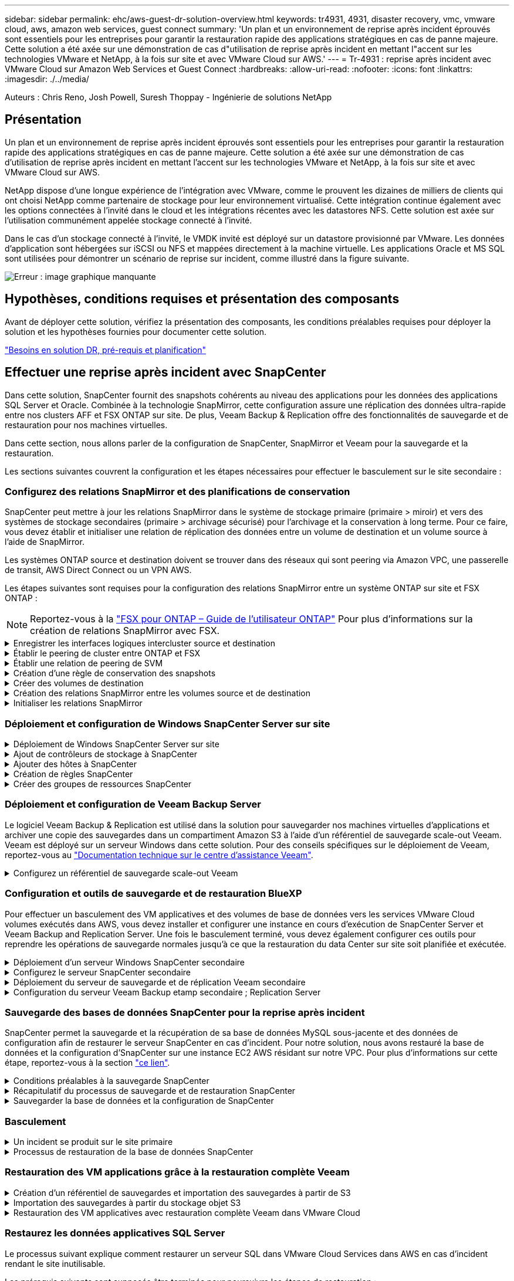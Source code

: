 ---
sidebar: sidebar 
permalink: ehc/aws-guest-dr-solution-overview.html 
keywords: tr4931, 4931, disaster recovery, vmc, vmware cloud, aws, amazon web services, guest connect 
summary: 'Un plan et un environnement de reprise après incident éprouvés sont essentiels pour les entreprises pour garantir la restauration rapide des applications stratégiques en cas de panne majeure. Cette solution a été axée sur une démonstration de cas d"utilisation de reprise après incident en mettant l"accent sur les technologies VMware et NetApp, à la fois sur site et avec VMware Cloud sur AWS.' 
---
= Tr-4931 : reprise après incident avec VMware Cloud sur Amazon Web Services et Guest Connect
:hardbreaks:
:allow-uri-read: 
:nofooter: 
:icons: font
:linkattrs: 
:imagesdir: ./../media/


[role="lead"]
Auteurs : Chris Reno, Josh Powell, Suresh Thoppay - Ingénierie de solutions NetApp



== Présentation

Un plan et un environnement de reprise après incident éprouvés sont essentiels pour les entreprises pour garantir la restauration rapide des applications stratégiques en cas de panne majeure. Cette solution a été axée sur une démonstration de cas d'utilisation de reprise après incident en mettant l'accent sur les technologies VMware et NetApp, à la fois sur site et avec VMware Cloud sur AWS.

NetApp dispose d'une longue expérience de l'intégration avec VMware, comme le prouvent les dizaines de milliers de clients qui ont choisi NetApp comme partenaire de stockage pour leur environnement virtualisé. Cette intégration continue également avec les options connectées à l'invité dans le cloud et les intégrations récentes avec les datastores NFS. Cette solution est axée sur l'utilisation communément appelée stockage connecté à l'invité.

Dans le cas d'un stockage connecté à l'invité, le VMDK invité est déployé sur un datastore provisionné par VMware. Les données d'application sont hébergées sur iSCSI ou NFS et mappées directement à la machine virtuelle. Les applications Oracle et MS SQL sont utilisées pour démontrer un scénario de reprise sur incident, comme illustré dans la figure suivante.

image:dr-vmc-aws-image1.png["Erreur : image graphique manquante"]



== Hypothèses, conditions requises et présentation des composants

Avant de déployer cette solution, vérifiez la présentation des composants, les conditions préalables requises pour déployer la solution et les hypothèses fournies pour documenter cette solution.

link:aws-guest-dr-solution-prereqs.html["Besoins en solution DR, pré-requis et planification"]



== Effectuer une reprise après incident avec SnapCenter

Dans cette solution, SnapCenter fournit des snapshots cohérents au niveau des applications pour les données des applications SQL Server et Oracle. Combinée à la technologie SnapMirror, cette configuration assure une réplication des données ultra-rapide entre nos clusters AFF et FSX ONTAP sur site. De plus, Veeam Backup & Replication offre des fonctionnalités de sauvegarde et de restauration pour nos machines virtuelles.

Dans cette section, nous allons parler de la configuration de SnapCenter, SnapMirror et Veeam pour la sauvegarde et la restauration.

Les sections suivantes couvrent la configuration et les étapes nécessaires pour effectuer le basculement sur le site secondaire :



=== Configurez des relations SnapMirror et des planifications de conservation

SnapCenter peut mettre à jour les relations SnapMirror dans le système de stockage primaire (primaire > miroir) et vers des systèmes de stockage secondaires (primaire > archivage sécurisé) pour l'archivage et la conservation à long terme. Pour ce faire, vous devez établir et initialiser une relation de réplication des données entre un volume de destination et un volume source à l'aide de SnapMirror.

Les systèmes ONTAP source et destination doivent se trouver dans des réseaux qui sont peering via Amazon VPC, une passerelle de transit, AWS Direct Connect ou un VPN AWS.

Les étapes suivantes sont requises pour la configuration des relations SnapMirror entre un système ONTAP sur site et FSX ONTAP :


NOTE: Reportez-vous à la https://docs.aws.amazon.com/fsx/latest/ONTAPGuide/ONTAPGuide.pdf["FSX pour ONTAP – Guide de l'utilisateur ONTAP"^] Pour plus d'informations sur la création de relations SnapMirror avec FSX.

.Enregistrer les interfaces logiques intercluster source et destination
[%collapsible]
====
Pour le système ONTAP source résidant sur site, vous pouvez récupérer les informations LIF inter-cluster depuis System Manager ou depuis l'interface de ligne de commandes.

. Dans ONTAP System Manager, accédez à la page Network Overview et récupérez les adresses IP de type intercluster configurées pour communiquer avec le VPC AWS où FSX est installé.
+
image:dr-vmc-aws-image10.png["Erreur : image graphique manquante"]

. Pour récupérer les adresses IP intercluster pour FSX, connectez-vous à l'interface de ligne de commande et exécutez la commande suivante :
+
....
FSx-Dest::> network interface show -role intercluster
....
+
image:dr-vmc-aws-image11.png["Erreur : image graphique manquante"]



====
.Établir le peering de cluster entre ONTAP et FSX
[%collapsible]
====
Pour établir le peering de cluster entre clusters ONTAP, une phrase secrète unique saisie au niveau du cluster ONTAP à l'origine doit être confirmée dans l'autre cluster.

. Configurez le peering sur le cluster FSX de destination à l'aide de l' `cluster peer create` commande. Lorsque vous y êtes invité, saisissez une phrase secrète unique utilisée ultérieurement sur le cluster source pour finaliser le processus de création.
+
....
FSx-Dest::> cluster peer create -address-family ipv4 -peer-addrs source_intercluster_1, source_intercluster_2
Enter the passphrase:
Confirm the passphrase:
....
. Sur le cluster source, vous pouvez établir la relation de pairs de cluster à l'aide de ONTAP System Manager ou de l'interface de ligne de commandes. Dans ONTAP System Manager, accédez à protection > Présentation et sélectionnez Peer Cluster.
+
image:dr-vmc-aws-image12.png["Erreur : image graphique manquante"]

. Dans la boîte de dialogue Peer Cluster, saisissez les informations requises :
+
.. Saisissez la phrase de passe utilisée pour établir la relation de cluster homologue sur le cluster FSX de destination.
.. Sélectionnez `Yes` pour établir une relation chiffrée.
.. Entrer les adresses IP du LIF intercluster du cluster FSX de destination.
.. Cliquez sur initier le peering de cluster pour finaliser le processus.
+
image:dr-vmc-aws-image13.png["Erreur : image graphique manquante"]



. Vérifiez l'état de la relation cluster peer à partir du cluster FSX avec la commande suivante :
+
....
FSx-Dest::> cluster peer show
....
+
image:dr-vmc-aws-image14.png["Erreur : image graphique manquante"]



====
.Établir une relation de peering de SVM
[%collapsible]
====
L'étape suivante consiste à configurer une relation de SVM entre les machines virtuelles de stockage de destination et source qui contiennent les volumes qui seront dans les relations SnapMirror.

. Depuis le cluster FSX source, utiliser la commande suivante depuis l'interface de ligne de commande afin de créer la relation SVM peer :
+
....
FSx-Dest::> vserver peer create -vserver DestSVM -peer-vserver Backup -peer-cluster OnPremSourceSVM -applications snapmirror
....
. Depuis le cluster ONTAP source, acceptez la relation de peering avec ONTAP System Manager ou l'interface de ligne de commandes.
. Dans ONTAP System Manager, accédez à protection > Présentation et sélectionnez des VM de stockage homologues sous les pairs de machines virtuelles de stockage.
+
image:dr-vmc-aws-image15.png["Erreur : image graphique manquante"]

. Dans la boîte de dialogue de la VM de stockage homologue, remplissez les champs requis :
+
** La VM de stockage source
** Cluster destination
** L'VM de stockage de destination
+
image:dr-vmc-aws-image16.png["Erreur : image graphique manquante"]



. Cliquez sur Peer Storage VM pour terminer le processus de peering de SVM.


====
.Création d'une règle de conservation des snapshots
[%collapsible]
====
SnapCenter gère les planifications de conservation pour les sauvegardes qui existent sous forme de copies Snapshot sur le système de stockage primaire. Ceci est établi lors de la création d'une règle dans SnapCenter. SnapCenter ne gère pas de stratégies de conservation pour les sauvegardes conservées sur des systèmes de stockage secondaires. Ces règles sont gérées séparément via une règle SnapMirror créée sur le cluster FSX secondaire et associée aux volumes de destination faisant partie d'une relation SnapMirror avec le volume source.

Lors de la création d'une règle SnapCenter, vous avez la possibilité de spécifier une étiquette de règle secondaire ajoutée au label SnapMirror de chaque Snapshot généré lors de la création d'une sauvegarde SnapCenter.


NOTE: Sur le stockage secondaire, ces étiquettes sont mises en correspondance avec les règles de règle associées au volume de destination pour assurer la conservation des snapshots.

L'exemple suivant montre une étiquette SnapMirror présente sur tous les snapshots générés dans le cadre d'une règle utilisée pour les sauvegardes quotidiennes de notre base de données SQL Server et des volumes des journaux.

image:dr-vmc-aws-image17.png["Erreur : image graphique manquante"]

Pour plus d'informations sur la création de stratégies SnapCenter pour une base de données SQL Server, reportez-vous au https://docs.netapp.com/us-en/snapcenter/protect-scsql/task_create_backup_policies_for_sql_server_databases.html["Documentation SnapCenter"^].

Vous devez d'abord créer une règle SnapMirror avec des règles qui imposent le nombre de copies Snapshot à conserver.

. Création de la règle SnapMirror sur le cluster FSX
+
....
FSx-Dest::> snapmirror policy create -vserver DestSVM -policy PolicyName -type mirror-vault -restart always
....
. Ajoutez des règles à la règle avec des étiquettes SnapMirror qui correspondent aux étiquettes de règles secondaires spécifiées dans les règles de SnapCenter.
+
....
FSx-Dest::> snapmirror policy add-rule -vserver DestSVM -policy PolicyName -snapmirror-label SnapMirrorLabelName -keep #ofSnapshotsToRetain
....
+
Le script suivant fournit un exemple de règle qui peut être ajoutée à une règle :

+
....
FSx-Dest::> snapmirror policy add-rule -vserver sql_svm_dest -policy Async_SnapCenter_SQL -snapmirror-label sql-ondemand -keep 15
....
+

NOTE: Créer des règles supplémentaires pour chaque étiquette SnapMirror et le nombre de snapshots à conserver (période de conservation).



====
.Créer des volumes de destination
[%collapsible]
====
Pour créer un volume de destination sur FSX qui sera le destinataire des copies snapshot à partir de nos volumes source, exécutez la commande suivante sur FSX ONTAP :

....
FSx-Dest::> volume create -vserver DestSVM -volume DestVolName -aggregate DestAggrName -size VolSize -type DP
....
====
.Création des relations SnapMirror entre les volumes source et de destination
[%collapsible]
====
Pour créer une relation SnapMirror entre un volume source et un volume de destination, exécutez la commande suivante sur FSX ONTAP :

....
FSx-Dest::> snapmirror create -source-path OnPremSourceSVM:OnPremSourceVol -destination-path DestSVM:DestVol -type XDP -policy PolicyName
....
====
.Initialiser les relations SnapMirror
[%collapsible]
====
Initialiser la relation SnapMirror Ce processus lance un nouveau snapshot généré à partir du volume source et le copie vers le volume de destination.

....
FSx-Dest::> snapmirror initialize -destination-path DestSVM:DestVol
....
====


=== Déploiement et configuration de Windows SnapCenter Server sur site

.Déploiement de Windows SnapCenter Server sur site
[%collapsible]
====
Cette solution utilise NetApp SnapCenter pour effectuer des sauvegardes cohérentes au niveau des applications de bases de données SQL Server et Oracle. Associé à Veeam Backup & Replication pour la sauvegarde des VMDK de machines virtuelles, cette solution assure une reprise après incident complète pour les data centers sur site et dans le cloud.

Le logiciel SnapCenter est disponible sur le site du support NetApp et peut être installé sur les systèmes Microsoft Windows résidant dans un domaine ou un groupe de travail. Un guide de planification détaillé et des instructions d'installation sont disponibles sur le https://docs.netapp.com/us-en/snapcenter/install/install_workflow.html["Centre de documentation NetApp"^].

Le logiciel SnapCenter est disponible à l'adresse https://mysupport.netapp.com["ce lien"^].

Une fois installé, vous pouvez accéder à la console SnapCenter à partir d'un navigateur Web en utilisant _\https://Virtual_Cluster_IP_or_FQDN:8146_.

Une fois connecté à la console, vous devez configurer SnapCenter pour la sauvegarde des bases de données SQL Server et Oracle.

====
.Ajout de contrôleurs de stockage à SnapCenter
[%collapsible]
====
Pour ajouter des contrôleurs de stockage à SnapCenter, procédez comme suit :

. Dans le menu de gauche, sélectionnez systèmes de stockage, puis cliquez sur Nouveau pour lancer le processus d'ajout de vos contrôleurs de stockage à SnapCenter.
+
image:dr-vmc-aws-image18.png["Erreur : image graphique manquante"]

. Dans la boîte de dialogue Ajouter un système de stockage, ajoutez l'adresse IP de gestion du cluster ONTAP local sur site, ainsi que le nom d'utilisateur et le mot de passe. Cliquez ensuite sur Submit pour lancer la détection du système de stockage.
+
image:dr-vmc-aws-image19.png["Erreur : image graphique manquante"]

. Répétez cette procédure pour ajouter le système FSX ONTAP à SnapCenter. Dans ce cas, sélectionnez plus d'options en bas de la fenêtre Add Storage System (Ajouter un système de stockage), puis cliquez sur la case à cocher for Secondary afin de désigner le système FSX comme système de stockage secondaire mis à jour avec les copies SnapMirror ou nos snapshots de sauvegarde primaires.
+
image:dr-vmc-aws-image20.png["Erreur : image graphique manquante"]



Pour plus d'informations sur l'ajout de systèmes de stockage à SnapCenter, reportez-vous à la documentation à l'adresse https://docs.netapp.com/us-en/snapcenter/install/task_add_storage_systems.html["ce lien"^].

====
.Ajouter des hôtes à SnapCenter
[%collapsible]
====
L'étape suivante consiste à ajouter des serveurs d'applications hôtes à SnapCenter. Le processus est similaire pour SQL Server et Oracle.

. Dans le menu de gauche, sélectionnez hosts, puis cliquez sur Add pour lancer le processus d'ajout de contrôleurs de stockage à SnapCenter.
. Dans la fenêtre Ajouter des hôtes, ajoutez le type d'hôte, le nom d'hôte et les informations d'identification du système hôte. Sélectionnez le type de plug-in. Pour SQL Server, sélectionnez le plug-in Microsoft Windows et Microsoft SQL Server.
+
image:dr-vmc-aws-image21.png["Erreur : image graphique manquante"]

. Pour Oracle, renseignez les champs requis dans la boîte de dialogue Ajouter un hôte et cochez la case du plug-in Oracle Database. Cliquez ensuite sur Envoyer pour lancer le processus de détection et ajouter l'hôte à SnapCenter.
+
image:dr-vmc-aws-image22.png["Erreur : image graphique manquante"]



====
.Création de règles SnapCenter
[%collapsible]
====
Les stratégies définissent les règles spécifiques à suivre pour une tâche de sauvegarde. Notamment le calendrier de sauvegarde, le type de réplication et la manière dont SnapCenter gère la sauvegarde et la troncation des journaux de transactions.

Vous pouvez accéder aux stratégies dans la section Paramètres du client Web SnapCenter.

image:dr-vmc-aws-image23.png["Erreur : image graphique manquante"]

Pour obtenir des informations complètes sur la création de stratégies pour les sauvegardes SQL Server, reportez-vous à la section https://docs.netapp.com/us-en/snapcenter/protect-scsql/task_create_backup_policies_for_sql_server_databases.html["Documentation SnapCenter"^].

Pour obtenir des informations complètes sur la création de stratégies pour les sauvegardes Oracle, reportez-vous au https://docs.netapp.com/us-en/snapcenter/protect-sco/task_create_backup_policies_for_oracle_database.html["Documentation SnapCenter"^].

*Notes:*

* Au fur et à mesure que vous progressez dans l'assistant de création de règles, prenez note spéciale de la section réplication. Dans cette section, vous devez spécifier les types de copies SnapMirror secondaires que vous souhaitez effectuer pendant le processus de sauvegarde.
* Le paramètre « mettre à jour SnapMirror après la création d'une copie Snapshot locale » fait référence à la mise à jour d'une relation SnapMirror lorsqu'il existe entre deux machines virtuelles de stockage résidant sur le même cluster.
* Le paramètre « Update SnapVault après création d'une copie Snapshot locale » permet de mettre à jour une relation SnapMirror entre deux clusters distincts et entre un système ONTAP sur site et Cloud Volumes ONTAP ou FSxN.


L'image suivante montre les options ci-dessus et leur apparence dans l'assistant de stratégie de sauvegarde.

image:dr-vmc-aws-image24.png["Erreur : image graphique manquante"]

====
.Créer des groupes de ressources SnapCenter
[%collapsible]
====
Les groupes de ressources vous permettent de sélectionner les ressources de base de données que vous souhaitez inclure dans vos sauvegardes et les stratégies suivies pour ces ressources.

. Accédez à la section Ressources du menu de gauche.
. En haut de la fenêtre, sélectionnez le type de ressource à utiliser (dans ce cas, Microsoft SQL Server), puis cliquez sur Nouveau groupe de ressources.


image:dr-vmc-aws-image25.png["Erreur : image graphique manquante"]

La documentation SnapCenter fournit des informations détaillées sur la création de groupes de ressources pour les bases de données SQL Server et Oracle.

Pour la sauvegarde des ressources SQL, suivez https://docs.netapp.com/us-en/snapcenter/protect-scsql/task_back_up_sql_resources.html["ce lien"^].

Pour la sauvegarde des ressources Oracle, suivez https://docs.netapp.com/us-en/snapcenter/protect-sco/task_back_up_oracle_resources.html["ce lien"^].

====


=== Déploiement et configuration de Veeam Backup Server

Le logiciel Veeam Backup & Replication est utilisé dans la solution pour sauvegarder nos machines virtuelles d'applications et archiver une copie des sauvegardes dans un compartiment Amazon S3 à l'aide d'un référentiel de sauvegarde scale-out Veeam. Veeam est déployé sur un serveur Windows dans cette solution. Pour des conseils spécifiques sur le déploiement de Veeam, reportez-vous au https://www.veeam.com/documentation-guides-datasheets.html["Documentation technique sur le centre d'assistance Veeam"^].

.Configurez un référentiel de sauvegarde scale-out Veeam
[%collapsible]
====
Une fois que vous avez déployé et sous licence le logiciel, vous pouvez créer un référentiel de sauvegarde scale-out (SOBR) en tant que stockage cible pour les tâches de sauvegarde. Vous devez également inclure un compartiment S3 comme sauvegarde des données de machines virtuelles hors site pour la reprise après incident.

Consultez les conditions préalables suivantes avant de commencer.

. Créez un partage de fichiers SMB sur votre système ONTAP sur site en tant que stockage cible pour les sauvegardes.
. Créez un compartiment Amazon S3 à inclure dans le volume de stockage. Il s'agit d'un référentiel pour les sauvegardes hors site.


.Ajout du stockage ONTAP à Veeam
[%collapsible]
=====
Tout d'abord, ajoutez le cluster de stockage ONTAP et le système de fichiers SMB/NFS associé en tant qu'infrastructure de stockage dans Veeam.

. Ouvrez la console Veeam et connectez-vous. Accédez à Storage Infrastructure, puis sélectionnez Add Storage.
+
image:dr-vmc-aws-image26.png["Erreur : image graphique manquante"]

. Dans l'assistant d'ajout de stockage, sélectionnez NetApp comme fournisseur de stockage, puis sélectionnez Data ONTAP.
. Entrez l'adresse IP de gestion et cochez la case filer NAS. Cliquez sur Suivant.
+
image:dr-vmc-aws-image27.png["Erreur : image graphique manquante"]

. Ajoutez vos identifiants pour accéder au cluster ONTAP.
+
image:dr-vmc-aws-image28.png["Erreur : image graphique manquante"]

. Sur la page NAS Filer, choisissez les protocoles à analyser et sélectionnez Suivant.
+
image:dr-vmc-aws-image29.png["Erreur : image graphique manquante"]

. Complétez les pages appliquer et Résumé de l'assistant et cliquez sur Terminer pour lancer le processus de détection du stockage. Une fois le scan terminé, on ajoute le cluster ONTAP ainsi que les filers NAS en tant que ressources disponibles.
+
image:dr-vmc-aws-image30.png["Erreur : image graphique manquante"]

. Créez un référentiel de sauvegarde à l'aide des partages NAS récemment découverts. Dans Backup Infrastructure, sélectionnez Sauvegarder les référentiels et cliquez sur l'élément de menu Ajouter un référentiel.
+
image:dr-vmc-aws-image31.png["Erreur : image graphique manquante"]

. Suivez toutes les étapes de l'Assistant Nouveau référentiel de sauvegarde pour créer le référentiel. Pour plus d'informations sur la création des référentiels de sauvegarde Veeam, consultez le https://www.veeam.com/documentation-guides-datasheets.html["Documentation Veeam"^].
+
image:dr-vmc-aws-image32.png["Erreur : image graphique manquante"]



=====
.Ajoutez le compartiment Amazon S3 en tant que référentiel de sauvegarde
[%collapsible]
=====
L'étape suivante consiste à ajouter le stockage Amazon S3 en tant que référentiel de sauvegarde.

. Accédez à Backup Infrastructure > référentiels de sauvegarde. Cliquez sur Ajouter un référentiel.
+
image:dr-vmc-aws-image33.png["Erreur : image graphique manquante"]

. Dans l'assistant Ajouter un référentiel de sauvegarde, sélectionnez stockage objet, puis Amazon S3. L'assistant Nouveau référentiel de stockage objet démarre.
+
image:dr-vmc-aws-image34.png["Erreur : image graphique manquante"]

. Fournissez un nom pour votre référentiel de stockage objet et cliquez sur Next (Suivant).
. Dans la section suivante, indiquez vos identifiants. Vous avez besoin d'une clé d'accès et d'une clé secrète AWS.
+
image:dr-vmc-aws-image35.png["Erreur : image graphique manquante"]

. Une fois la configuration Amazon chargée, choisissez votre data Center, votre compartiment et votre dossier, puis cliquez sur « Apply » (appliquer). Enfin, cliquez sur Terminer pour fermer l'assistant.


=====
.Création d'un référentiel de sauvegarde scale-out
[%collapsible]
=====
Maintenant que nous avons ajouté nos référentiels de stockage à Veeam, nous pouvons créer la solution SOBR afin de hiérarchiser automatiquement les copies de sauvegarde dans notre stockage objet Amazon S3 hors site pour la reprise après incident.

. Dans l'infrastructure de sauvegarde, sélectionnez référentiels scale-out, puis cliquez sur l'élément de menu Ajouter un référentiel scale-out.
+
image:dr-vmc-aws-image37.png["Erreur : image graphique manquante"]

. Dans le nouveau référentiel de sauvegarde scale-out, indiquez un nom pour le SOBR et cliquez sur Suivant.
. Pour le niveau de performances, choisissez le référentiel de sauvegarde contenant le partage SMB résidant sur votre cluster ONTAP local.
+
image:dr-vmc-aws-image38.png["Erreur : image graphique manquante"]

. Pour la stratégie de placement, choisissez l'emplacement des données ou les performances en fonction de vos besoins. Sélectionnez Next (Suivant).
. Pour le niveau de capacité, nous avons étendu la solution SOBR avec le stockage objet Amazon S3. Pour les besoins de reprise après incident, sélectionnez Copier les sauvegardes vers le stockage objet dès leur création afin de fournir nos sauvegardes secondaires dans les délais.
+
image:dr-vmc-aws-image39.png["Erreur : image graphique manquante"]

. Enfin, sélectionnez appliquer et Terminer pour finaliser la création du SOBR.


=====
.Création des tâches de référentiel de sauvegarde scale-out
[%collapsible]
=====
La dernière étape de configuration de Veeam consiste à créer des tâches de sauvegarde en utilisant le SOBR nouvellement créé comme destination de sauvegarde. La création de travaux de sauvegarde fait partie intégrante du répertoire de tout administrateur de stockage et nous ne abordons pas les étapes détaillées ici. Pour plus d'informations sur la création de tâches de sauvegarde dans Veeam, consultez le https://www.veeam.com/documentation-guides-datasheets.html["Documentation technique du centre d'aide Veeam"^].

=====
====


=== Configuration et outils de sauvegarde et de restauration BlueXP

Pour effectuer un basculement des VM applicatives et des volumes de base de données vers les services VMware Cloud volumes exécutés dans AWS, vous devez installer et configurer une instance en cours d'exécution de SnapCenter Server et Veeam Backup and Replication Server. Une fois le basculement terminé, vous devez également configurer ces outils pour reprendre les opérations de sauvegarde normales jusqu'à ce que la restauration du data Center sur site soit planifiée et exécutée.

.Déploiement d'un serveur Windows SnapCenter secondaire
[#deploy-secondary-snapcenter%collapsible]
====
Le serveur SnapCenter est déployé dans le SDDC VMware Cloud ou installé sur une instance EC2 résidant dans un VPC avec une connectivité réseau vers l'environnement VMware Cloud.

Le logiciel SnapCenter est disponible sur le site du support NetApp et peut être installé sur les systèmes Microsoft Windows résidant dans un domaine ou un groupe de travail. Un guide de planification détaillé et des instructions d'installation sont disponibles sur le https://docs.netapp.com/us-en/snapcenter/install/install_workflow.html["Centre de documentation NetApp"^].

Le logiciel SnapCenter est disponible sur la page https://mysupport.netapp.com["ce lien"^].

====
.Configurez le serveur SnapCenter secondaire
[%collapsible]
====
Pour restaurer les données d'application en miroir vers FSX ONTAP, vous devez d'abord effectuer une restauration complète de la base de données SnapCenter sur site. Une fois ce processus terminé, la communication avec les machines virtuelles est rétablie, et les sauvegardes des applications peuvent maintenant reprendre en utilisant FSX ONTAP comme stockage primaire.

Pour ce faire, vous devez effectuer les opérations suivantes sur le serveur SnapCenter :

. Configurez le nom de l'ordinateur pour qu'il soit identique au serveur SnapCenter sur site d'origine.
. Configurez le réseau pour communiquer avec VMware Cloud et l'instance FSX ONTAP.
. Terminez la procédure de restauration de la base de données SnapCenter.
. Vérifiez que SnapCenter est en mode reprise après incident pour vous assurer que FSX est désormais le stockage principal pour les sauvegardes.
. Confirmer que la communication est rétablie avec les machines virtuelles restaurées.


Pour plus d'informations sur ces étapes, reportez-vous à la section à link:aws-guest-dr-failover.html#snapcenter-database-restore-process["Processus de restauration de base de données SnapCenter"].

====
.Déploiement du serveur de sauvegarde et de réplication Veeam secondaire
[#deploy-secondary-veeam%collapsible]
====
Vous pouvez installer le serveur Veeam Backup & Replication sur un serveur Windows dans le cloud VMware sur AWS ou sur une instance EC2. Pour obtenir des conseils détaillés sur la mise en œuvre, reportez-vous au https://www.veeam.com/documentation-guides-datasheets.html["Documentation technique du centre d'aide Veeam"^].

====
.Configuration du serveur Veeam Backup etamp secondaire ; Replication Server
[%collapsible]
====
Pour effectuer une restauration des machines virtuelles qui ont été sauvegardées sur le stockage Amazon S3, vous devez installer Veeam Server sur un serveur Windows et le configurer pour qu'il communique avec VMware Cloud, FSX ONTAP et le compartiment S3 qui contient le référentiel de sauvegarde d'origine. Le système informatique doit également configurer un nouveau référentiel de sauvegarde sur FSX ONTAP afin de réaliser de nouvelles sauvegardes des machines virtuelles après leur restauration.

Pour effectuer ce processus, les éléments suivants doivent être effectués :

. Configuration du réseau pour communiquer avec VMware Cloud, FSX ONTAP et un compartiment S3 contenant le référentiel de sauvegarde d'origine
. Configurez un partage SMB sur FSX ONTAP en tant que nouveau référentiel de sauvegarde.
. Montez le compartiment S3 d'origine utilisé dans le référentiel de sauvegarde scale-out sur site.
. Après la restauration de la machine virtuelle, établir de nouvelles tâches de sauvegarde afin de protéger les machines virtuelles SQL et Oracle.


Pour plus d'informations sur la restauration des VM à l'aide de Veeam, reportez-vous à la section link:#restore-veeam-full["Restauration des VM applications avec Veeam Full Restore"].

====


=== Sauvegarde des bases de données SnapCenter pour la reprise après incident

SnapCenter permet la sauvegarde et la récupération de sa base de données MySQL sous-jacente et des données de configuration afin de restaurer le serveur SnapCenter en cas d'incident. Pour notre solution, nous avons restauré la base de données et la configuration d'SnapCenter sur une instance EC2 AWS résidant sur notre VPC. Pour plus d'informations sur cette étape, reportez-vous à la section https://docs.netapp.com/us-en/snapcenter/sc-automation/rest_api_workflows_disaster_recovery_of_snapcenter_server.html["ce lien"^].

.Conditions préalables à la sauvegarde SnapCenter
[%collapsible]
====
Les prérequis suivants sont requis pour la sauvegarde SnapCenter :

* Un partage de volume et SMB créé sur le système ONTAP sur site pour localiser la base de données et les fichiers de configuration sauvegardés.
* Relation SnapMirror entre le système ONTAP sur site et FSX ou CVO dans le compte AWS. Cette relation est utilisée pour le transport de l'instantané contenant la base de données SnapCenter sauvegardée et les fichiers de configuration.
* Windows Server installé dans le compte cloud, soit sur une instance EC2, soit sur une VM dans le SDDC VMware Cloud.
* SnapCenter installé sur l'instance Windows EC2 ou le VM dans VMware Cloud.


====
.Récapitulatif du processus de sauvegarde et de restauration SnapCenter
[#snapcenter-backup-and-restore-process-summary%collapsible]
====
* Créez un volume sur le système ONTAP sur site pour héberger les fichiers de base de données de sauvegarde et de configuration.
* Configurer une relation SnapMirror entre le site et FSX/CVO.
* Montez le partage SMB.
* Récupérez le jeton d'autorisation de swagger pour effectuer des tâches API.
* Démarrez le processus de restauration de la base de données.
* Utilisez l'utilitaire xcopy pour copier le répertoire local du fichier de base de données et de configuration dans le partage SMB.
* Sur la plateforme FSX, créez un clone du volume ONTAP (copié via SnapMirror depuis sur site).
* Montez le partage SMB de FSX vers le cloud EC2/VMware.
* Copiez le répertoire de restauration du partage SMB dans un répertoire local.
* Exécutez le processus de restauration de SQL Server à partir de swagger.


====
.Sauvegarder la base de données et la configuration de SnapCenter
[%collapsible]
====
SnapCenter fournit une interface client Web pour l'exécution des commandes de l'API REST. Pour plus d'informations sur l'accès aux API REST via swagger, consultez la documentation SnapCenter à l'adresse https://docs.netapp.com/us-en/snapcenter/sc-automation/overview_rest_apis.html["ce lien"^].

.Connectez-vous à swagger et obtenez le jeton d'autorisation
[%collapsible]
=====
Une fois que vous avez navigué vers la page swagger, vous devez récupérer un jeton d'autorisation pour lancer le processus de restauration de la base de données.

. Accédez à la page Web de l'API SnapCenter swagger à l'adresse _\https://<SnapCenter Server IP>:8146/swagger/_.
+
image:dr-vmc-aws-image40.png["Erreur : image graphique manquante"]

. Développez la section Auth et cliquez sur le bouton essayer.
+
image:dr-vmc-aws-image41.png["Erreur : image graphique manquante"]

. Dans la zone UserOperationContext, renseignez les informations d'identification et le rôle SnapCenter, puis cliquez sur Exécuter.
+
image:dr-vmc-aws-image42.png["Erreur : image graphique manquante"]

. Dans le corps de réponse ci-dessous, vous pouvez voir le jeton. Copiez le texte du token pour l'authentification lors de l'exécution du processus de sauvegarde.
+
image:dr-vmc-aws-image43.png["Erreur : image graphique manquante"]



=====
.Effectuez une sauvegarde de base de données SnapCenter
[%collapsible]
=====
Passez ensuite à la zone de reprise sur incident de la page swagger pour lancer le processus de sauvegarde SnapCenter.

. Développez la zone de reprise après sinistre en cliquant dessus.
+
image:dr-vmc-aws-image44.png["Erreur : image graphique manquante"]

. Développez le `/4.6/disasterrecovery/server/backup` Et cliquez sur essayer.
+
image:dr-vmc-aws-image45.png["Erreur : image graphique manquante"]

. Dans la section SmDRBackupRequest, ajoutez le chemin cible local correct et sélectionnez Exécuter pour lancer la sauvegarde de la base de données et de la configuration SnapCenter.
+

NOTE: Le processus de sauvegarde ne permet pas de sauvegarder directement les données sur un partage de fichiers NFS ou CIFS.

+
image:dr-vmc-aws-image46.png["Erreur : image graphique manquante"]



=====
.Surveillez la procédure de sauvegarde depuis SnapCenter
[%collapsible]
=====
Connectez-vous à SnapCenter pour consulter les fichiers journaux au démarrage du processus de restauration de la base de données. Dans la section moniteur, vous pouvez afficher les détails de la sauvegarde de reprise après incident du serveur SnapCenter.

image:dr-vmc-aws-image47.png["Erreur : image graphique manquante"]

=====
.Utilisez l'utilitaire XCOPY pour copier le fichier de sauvegarde de la base de données dans le partage SMB
[%collapsible]
=====
Vous devez ensuite déplacer la sauvegarde du disque local du serveur SnapCenter vers le partage CIFS utilisé pour copier les données dans l'emplacement secondaire situé sur l'instance FSX d'AWS. Utilisez xcopy avec des options spécifiques qui conservent les autorisations des fichiers.

Ouvrez une invite de commande en tant qu'administrateur. Dans l'invite de commande, entrez les commandes suivantes :

....
xcopy  <Source_Path>  \\<Destination_Server_IP>\<Folder_Path> /O /X /E /H /K
xcopy c:\SC_Backups\SnapCenter_DR \\10.61.181.185\snapcenter_dr /O /X /E /H /K
....
=====
====


=== Basculement

.Un incident se produit sur le site primaire
[%collapsible]
====
En cas d'incident survenant dans le data Center principal sur site, notre scénario inclut un basculement vers un site secondaire résidant sur l'infrastructure Amazon Web Services à l'aide de VMware Cloud sur AWS. Nous partons du principe que les machines virtuelles et notre cluster ONTAP sur site ne sont plus accessibles. En outre, les machines virtuelles SnapCenter et Veeam ne sont plus accessibles et doivent être reconstruites dans notre site secondaire.

Cette section traite du basculement de notre infrastructure vers le cloud, et aborde les sujets suivants :

* Restauration de la base de données SnapCenter. Après l'établissement d'un nouveau serveur SnapCenter, restaurez la base de données MySQL et les fichiers de configuration, puis basculez la base de données en mode de reprise après sinistre afin de permettre au stockage FSX secondaire de devenir le périphérique de stockage principal.
* Restauration des machines virtuelles d'applications à l'aide de Veeam Backup & Replication Connectez le stockage S3 contenant les sauvegardes de machines virtuelles, importez les sauvegardes et restaurez-les dans VMware Cloud sur AWS.
* Restauration des données applicatives SQL Server à l'aide de SnapCenter
* Restaurez les données d'application Oracle à l'aide de SnapCenter.


====
.Processus de restauration de la base de données SnapCenter
[%collapsible]
====
SnapCenter prend en charge les scénarios de reprise après incident en permettant la sauvegarde et la restauration de sa base de données MySQL et de ses fichiers de configuration. L'administrateur peut ainsi conserver des sauvegardes régulières de la base de données SnapCenter sur le data Center sur site et restaurer ensuite cette base de données vers une base de données SnapCenter secondaire.

Pour accéder aux fichiers de sauvegarde SnapCenter sur le serveur SnapCenter distant, procédez comme suit :

. Faire un break de la relation SnapMirror depuis le cluster FSX, ce qui fait du volume la lecture/écriture.
. Créer un serveur CIFS (si nécessaire) et créer un partage CIFS pointant vers la Junction path du volume cloné.
. Utilisez xcopy pour copier les fichiers de sauvegarde dans un répertoire local sur le système SnapCenter secondaire.
. Installez SnapCenter v4.6.
. Assurez-vous que le serveur SnapCenter possède le même FQDN que le serveur d'origine. Cette opération est nécessaire pour que la restauration de la base de données soit réussie.


Pour démarrer le processus de restauration, procédez comme suit :

. Accédez à la page Web de l'API swagger pour le serveur SnapCenter secondaire et suivez les instructions précédentes pour obtenir un jeton d'autorisation.
. Accédez à la section récupération après sinistre de la page de swagger, puis sélectionnez `/4.6/disasterrecovery/server/restore`, Puis cliquez sur essayer.
+
image:dr-vmc-aws-image48.png["Erreur : image graphique manquante"]

. Collez le jeton d'autorisation et, dans la section SmDRResterRequest, collez le nom de la sauvegarde et le répertoire local sur le serveur SnapCenter secondaire.
+
image:dr-vmc-aws-image49.png["Erreur : image graphique manquante"]

. Cliquez sur le bouton Exécuter pour lancer le processus de restauration.
. Dans SnapCenter, accédez à la section moniteur pour afficher la progression de la tâche de restauration.
+
image:dr-vmc-aws-image50.png["Erreur : image graphique manquante"]

+
image:dr-vmc-aws-image51.png["Erreur : image graphique manquante"]

. Pour activer les restaurations SQL Server à partir du stockage secondaire, vous devez basculer la base de données SnapCenter en mode de reprise après incident. Cette opération est exécutée séparément et lancée sur la page Web de l'API swagger.
+
.. Accédez à la section reprise sur incident et cliquez sur `/4.6/disasterrecovery/storage`.
.. Collez le jeton d'autorisation utilisateur.
.. Dans la section SmSetDisasterRecovery ySettingRequest, modifiez `EnableDisasterRecover` à `true`.
.. Cliquez sur Exécuter pour activer le mode de reprise après sinistre pour SQL Server.
+
image:dr-vmc-aws-image52.png["Erreur : image graphique manquante"]

+

NOTE: Voir les commentaires concernant les procédures supplémentaires.





====


=== Restauration des VM applications grâce à la restauration complète Veeam

.Création d'un référentiel de sauvegardes et importation des sauvegardes à partir de S3
[%collapsible]
====
Depuis le serveur Veeam secondaire, importez les sauvegardes depuis le stockage S3 et restaurez les machines virtuelles SQL Server et Oracle sur votre cluster VMware Cloud.

Pour importer les sauvegardes à partir de l'objet S3 inclus dans le référentiel de sauvegarde scale-out sur site, procédez comme suit :

. Accédez aux référentiels de sauvegarde et cliquez sur Ajouter un référentiel dans le menu supérieur pour lancer l'assistant Ajouter un référentiel de sauvegarde. Sur la première page de l'assistant, sélectionnez stockage objet comme type de référentiel de sauvegarde.
+
image:dr-vmc-aws-image53.png["Erreur : image graphique manquante"]

. Sélectionnez Amazon S3 comme type de stockage objet.
+
image:dr-vmc-aws-image54.png["Erreur : image graphique manquante"]

. Dans la liste d'Amazon Cloud Storage Services, sélectionnez Amazon S3.
+
image:dr-vmc-aws-image55.png["Erreur : image graphique manquante"]

. Sélectionnez vos identifiants pré-saisis dans la liste déroulante ou ajoutez de nouvelles informations d'identification pour accéder à la ressource de stockage cloud. Cliquez sur Suivant pour continuer.
+
image:dr-vmc-aws-image56.png["Erreur : image graphique manquante"]

. Sur la page compartiment, entrez le data Center, le compartiment, le dossier et les options souhaitées. Cliquez sur appliquer.
+
image:dr-vmc-aws-image57.png["Erreur : image graphique manquante"]

. Enfin, sélectionnez Terminer pour terminer le processus et ajouter le référentiel.


====
.Importation des sauvegardes à partir du stockage objet S3
[%collapsible]
====
Pour importer les sauvegardes à partir du référentiel S3 ajouté à la section précédente, procédez comme suit.

. Dans le référentiel de sauvegardes S3, sélectionnez Importer les sauvegardes pour lancer l'assistant Importer les sauvegardes.
+
image:dr-vmc-aws-image58.png["Erreur : image graphique manquante"]

. Une fois les enregistrements de la base de données pour l'importation créés, sélectionnez Suivant, puis Terminer à l'écran de résumé pour lancer le processus d'importation.
+
image:dr-vmc-aws-image59.png["Erreur : image graphique manquante"]

. Une fois l'importation terminée, vous pouvez restaurer les machines virtuelles dans le cluster VMware Cloud.
+
image:dr-vmc-aws-image60.png["Erreur : image graphique manquante"]



====
.Restauration des VM applicatives avec restauration complète Veeam dans VMware Cloud
[%collapsible]
====
Pour restaurer des machines virtuelles SQL et Oracle vers VMware Cloud sur un domaine ou un cluster de workloads avec AWS, effectuez les étapes suivantes.

. Dans la page d'accueil Veeam, sélectionnez le stockage d'objets contenant les sauvegardes importées, sélectionnez les machines virtuelles à restaurer, puis cliquez avec le bouton droit de la souris et sélectionnez Restaurer la machine virtuelle entière.
+
image:dr-vmc-aws-image61.png["Erreur : image graphique manquante"]

. Sur la première page de l'assistant de restauration complète de VM, modifiez les VM à sauvegarder si vous le souhaitez et sélectionnez Suivant.
+
image:dr-vmc-aws-image62.png["Erreur : image graphique manquante"]

. Sur la page mode de restauration, sélectionnez Restaurer à un nouvel emplacement ou avec des paramètres différents.
+
image:dr-vmc-aws-image63.png["Erreur : image graphique manquante"]

. Sur la page hôte, sélectionnez l'hôte ou le cluster ESXi cible pour restaurer la machine virtuelle.
+
image:dr-vmc-aws-image64.png["Erreur : image graphique manquante"]

. Sur la page datastores, sélectionnez l'emplacement du datastore cible pour les fichiers de configuration et le disque dur.
+
image:dr-vmc-aws-image65.png["Erreur : image graphique manquante"]

. Sur la page réseau, mappez les réseaux d'origine sur la machine virtuelle aux réseaux du nouvel emplacement cible.
+
image:dr-vmc-aws-image66.png["Erreur : image graphique manquante"]

+
image:dr-vmc-aws-image67.png["Erreur : image graphique manquante"]

. Sélectionnez si vous souhaitez analyser la machine virtuelle restaurée à la recherche d'un programme malveillant, consultez la page de résumé et cliquez sur Terminer pour lancer la restauration.


====


=== Restaurez les données applicatives SQL Server

Le processus suivant explique comment restaurer un serveur SQL dans VMware Cloud Services dans AWS en cas d'incident rendant le site inutilisable.

Les prérequis suivants sont supposés être terminés pour poursuivre les étapes de restauration :

. La machine virtuelle Windows Server a été restaurée dans le SDDC VMware Cloud à l'aide de Veeam Full Restore.
. Un serveur SnapCenter secondaire a été établi et la restauration et la configuration de la base de données SnapCenter ont été effectuées en suivant les étapes décrites dans la section link:#snapcenter-backup-and-restore-process-summary["Récapitulatif du processus de sauvegarde et de restauration SnapCenter."]


.VM : configuration post-restauration pour SQL Server VM
[%collapsible]
====
Une fois la restauration de la machine virtuelle terminée, vous devez configurer la mise en réseau et d'autres éléments en vue de redécouvrir la machine virtuelle hôte dans SnapCenter.

. Attribuez de nouvelles adresses IP pour la gestion et iSCSI ou NFS.
. Joignez l'hôte au domaine Windows.
. Ajoutez les noms d'hôte au serveur DNS ou au fichier hosts du serveur SnapCenter.



NOTE: Si le plug-in SnapCenter a été déployé avec des informations d'identification de domaine différentes du domaine actuel, vous devez modifier le compte connexion pour le service Plug-in pour Windows sur la machine virtuelle SQL Server. Après avoir modifié le compte de connexion, redémarrez SnapCenter les services SMCore, Plug-in pour Windows et Plug-in pour SQL Server.


NOTE: Pour redécouvrir automatiquement les machines virtuelles restaurées dans SnapCenter, le FQDN doit être identique à la machine virtuelle qui a été ajoutée à l'origine au système SnapCenter sur site.

====
.Configurez le stockage FSX pour la restauration SQL Server
[%collapsible]
====
Pour mettre en œuvre le processus de restauration de reprise après incident pour une machine virtuelle SQL Server, vous devez interrompre la relation SnapMirror existante à partir du cluster FSX et accorder l'accès au volume. Pour ce faire, procédez comme suit.

. Pour interrompre la relation SnapMirror existante pour les volumes de base de données SQL Server et de journaux, exécutez la commande suivante à partir de la CLI FSX :
+
....
FSx-Dest::> snapmirror break -destination-path DestSVM:DestVolName
....
. Autoriser l'accès à la LUN en créant un groupe initiateur contenant l'IQN iSCSI de la machine virtuelle SQL Server Windows :
+
....
FSx-Dest::> igroup create -vserver DestSVM -igroup igroupName -protocol iSCSI -ostype windows -initiator IQN
....
. Enfin, mappez les LUN sur le groupe initiateur que vous venez de créer :
+
....
FSx-Dest::> lun mapping create -vserver DestSVM -path LUNPath igroup igroupName
....
. Pour trouver le nom du chemin d'accès, exécutez le `lun show` commande.


====
.Configurer la machine virtuelle Windows pour l'accès iSCSI et découvrir les systèmes de fichiers
[%collapsible]
====
. À partir de la VM SQL Server, configurez votre carte réseau iSCSI pour communiquer sur le Port Group VMware qui a été établi avec la connectivité aux interfaces cibles iSCSI de votre instance FSX.
. Ouvrez l'utilitaire iSCSI Initiator Properties (Propriétés de l'initiateur iSCSI) et effacez les anciens paramètres de connectivité dans les onglets Discovery, Favorite Targets (cibles favorites) et Targets (cibles).
. Recherchez les adresses IP permettant d'accéder à l'interface logique iSCSI sur l'instance/le cluster FSX. Cela peut être trouvé dans la console AWS, sous Amazon FSX > ONTAP > Storage Virtual machines.
+
image:dr-vmc-aws-image68.png["Erreur : image graphique manquante"]

. Dans l'onglet découverte, cliquez sur Discover Portal et entrez les adresses IP de vos cibles iSCSI FSX.
+
image:dr-vmc-aws-image69.png["Erreur : image graphique manquante"]

+
image:dr-vmc-aws-image70.png["Erreur : image graphique manquante"]

. Dans l'onglet cible, cliquez sur connecter, sélectionnez Activer le multichemin si nécessaire pour votre configuration, puis cliquez sur OK pour vous connecter à la cible.
+
image:dr-vmc-aws-image71.png["Erreur : image graphique manquante"]

. Ouvrez l'utilitaire gestion de l'ordinateur et connectez les disques. Vérifiez qu'ils conservent les mêmes lettres de lecteur qu'ils étaient auparavant.
+
image:dr-vmc-aws-image72.png["Erreur : image graphique manquante"]



====
.Reliez les bases de données SQL Server
[%collapsible]
====
. À partir de la VM SQL Server, ouvrez Microsoft SQL Server Management Studio et sélectionnez attacher pour démarrer le processus de connexion à la base de données.
+
image:dr-vmc-aws-image73.png["Erreur : image graphique manquante"]

. Cliquez sur Ajouter et naviguez jusqu'au dossier contenant le fichier de base de données primaire SQL Server, sélectionnez-le, puis cliquez sur OK.
+
image:dr-vmc-aws-image74.png["Erreur : image graphique manquante"]

. Si les journaux de transactions se trouvent sur un lecteur distinct, choisissez le dossier qui contient le journal de transactions.
. Lorsque vous avez terminé, cliquez sur OK pour joindre la base de données.
+
image:dr-vmc-aws-image75.png["Erreur : image graphique manquante"]



====
.Confirmez la communication SnapCenter avec le plug-in SQL Server
[%collapsible]
====
Une fois la base de données SnapCenter restaurée à son état précédent, elle redécouvre automatiquement les hôtes SQL Server. Pour que cela fonctionne correctement, gardez à l'esprit les conditions préalables suivantes :

* SnapCenter doit être placé en mode de reprise après incident. Ceci peut être réalisé via l'API swagger ou dans Paramètres globaux sous récupération après sinistre.
* Le FQDN de SQL Server doit être identique à l'instance qui s'exécutait dans le data Center sur site.
* La relation SnapMirror d'origine doit être rompue.
* Les LUN contenant la base de données doivent être montés sur l'instance SQL Server et la base de données attachée.


Pour confirmer que SnapCenter est en mode reprise après sinistre, accédez à Paramètres depuis le client Web SnapCenter. Accédez à l'onglet Paramètres globaux, puis cliquez sur reprise après sinistre. Assurez-vous que la case Activer la reprise après sinistre est activée.

image:dr-vmc-aws-image76.png["Erreur : image graphique manquante"]

====


=== Restaurez les données de l'application Oracle

Le processus suivant explique comment restaurer les données d'application Oracle dans VMware Cloud Services dans AWS en cas d'incident rendant le site inutilisable.

Pour continuer les étapes de récupération, suivez les conditions préalables suivantes :

. La machine virtuelle du serveur Oracle Linux a été restaurée dans le SDDC VMware Cloud à l'aide de Veeam Full Restore.
. Un serveur SnapCenter secondaire a été établi et la base de données SnapCenter et les fichiers de configuration ont été restaurés à l'aide des étapes décrites dans cette section link:#snapcenter-backup-and-restore-process-summary["Récapitulatif du processus de sauvegarde et de restauration SnapCenter."]


.Configurer FSX pour la restauration Oracle – interrompre la relation SnapMirror
[%collapsible]
====
Pour rendre les volumes de stockage secondaire hébergés sur l'instance FSxN accessibles aux serveurs Oracle, vous devez d'abord interrompre la relation SnapMirror existante.

. Après avoir ouvert une session dans la CLI FSX, exécutez la commande suivante pour afficher les volumes filtrés par le nom correct.
+
....
FSx-Dest::> volume show -volume VolumeName*
....
+
image:dr-vmc-aws-image77.png["Erreur : image graphique manquante"]

. Exécutez la commande suivante pour interrompre les relations SnapMirror existantes.
+
....
FSx-Dest::> snapmirror break -destination-path DestSVM:DestVolName
....
+
image:dr-vmc-aws-image78.png["Erreur : image graphique manquante"]

. Mettez à jour le chemin de jonction dans le client Web Amazon FSX :
+
image:dr-vmc-aws-image79.png["Erreur : image graphique manquante"]

. Ajoutez le nom du chemin de jonction et cliquez sur mettre à jour. Préciser cette Junction path lors du montage du volume NFS depuis le serveur Oracle.
+
image:dr-vmc-aws-image80.png["Erreur : image graphique manquante"]



====
.Montez les volumes NFS sur Oracle Server
[%collapsible]
====
Dans Cloud Manager, vous pouvez obtenir la commande mount avec l'adresse IP correcte de la LIF NFS pour le montage des volumes NFS qui contiennent les fichiers et les journaux de la base de données Oracle.

. Dans Cloud Manager, accédez à la liste des volumes de votre cluster FSX.
+
image:dr-vmc-aws-image81.png["Erreur : image graphique manquante"]

. Dans le menu d'action, sélectionnez la commande Mount pour afficher et copier la commande mount à utiliser sur notre serveur Oracle Linux.
+
image:dr-vmc-aws-image82.png["Erreur : image graphique manquante"]

+
image:dr-vmc-aws-image83.png["Erreur : image graphique manquante"]

. Montez le système de fichiers NFS sur le serveur Oracle Linux. Les répertoires de montage du partage NFS existent déjà sur l'hôte Oracle Linux.
. À partir du serveur Oracle Linux, utilisez la commande mount pour monter les volumes NFS.
+
....
FSx-Dest::> mount -t oracle_server_ip:/junction-path
....
+
Répétez cette étape pour chaque volume associé aux bases de données Oracle.

+

NOTE: Pour rendre le montage NFS persistant au redémarrage, modifiez le `/etc/fstab` fichier à inclure les commandes de montage.

. Redémarrez le serveur Oracle. Les bases de données Oracle doivent démarrer normalement et être disponibles pour une utilisation.


====


=== Du rétablissement

Une fois le processus de basculement terminé avec succès dans cette solution, SnapCenter et Veeam reprendre leurs fonctions de sauvegarde s'exécutant dans AWS, et FSX pour ONTAP est désormais désigné comme stockage principal sans relation SnapMirror avec le data Center sur site d'origine. Une fois le fonctionnement normal rétabli sur site, vous pouvez utiliser un processus identique à celui décrit dans la présente documentation pour reproduire les données sur le système de stockage ONTAP sur site.

Comme indiqué dans cette documentation, vous pouvez configurer SnapCenter de manière à mettre en miroir les volumes de données d'application de FSX pour ONTAP vers un système de stockage ONTAP résidant sur site. De la même façon, vous pouvez configurer Veeam pour répliquer les copies de sauvegarde vers Amazon S3 à l'aide d'un référentiel de sauvegarde scale-out. Ainsi, ces sauvegardes sont accessibles à un serveur de sauvegarde Veeam résidant dans le data Center sur site.

Le basculement automatique ne fait pas partie du périmètre de ces documents, mais le retour arrière diffère légèrement du processus détaillé présenté ici.



== Conclusion

Le cas d'utilisation présenté dans cette documentation est axé sur les technologies de reprise sur incident qui ont fait leurs preuves et qui mettent en avant l'intégration entre NetApp et VMware. Les systèmes de stockage NetApp ONTAP fournissent des technologies de mise en miroir des données éprouvées qui permettent aux entreprises de concevoir des solutions de reprise après incident s'intégrant aux technologies ONTAP et sur site des principaux fournisseurs cloud.

La solution FSX pour ONTAP sur AWS est un outil qui permet une intégration transparente avec SnapCenter et SyncMirror pour la réplication des données d'application vers le cloud. Veeam Backup & Replication est une autre technologie connue qui s'intègre bien aux systèmes de stockage NetApp ONTAP et peut fournir un basculement vers le stockage natif vSphere.

Cette solution de reprise après incident a présentée un stockage « Guest Connect » à partir d'un système ONTAP hébergeant les données d'applications SQL Server et Oracle. SnapCenter avec SnapMirror constitue une solution simple à gérer pour protéger les volumes d'applications dans les systèmes ONTAP et les répliquer vers FSX ou CVO résidant dans le cloud. SnapCenter est une solution de reprise d'activité pour le basculement de toutes les données applicatives vers VMware Cloud sur AWS.



=== Où trouver des informations complémentaires

Pour en savoir plus sur les informations données dans ce livre blanc, consultez ces documents et/ou sites web :

* Liens vers la documentation de la solution
+
https://docs.netapp.com/us-en/netapp-solutions/ehc/index.html["Multicloud hybride NetApp avec les solutions VMware"]

+
https://docs.netapp.com/us-en/netapp-solutions/index.html["Les solutions NetApp"]


